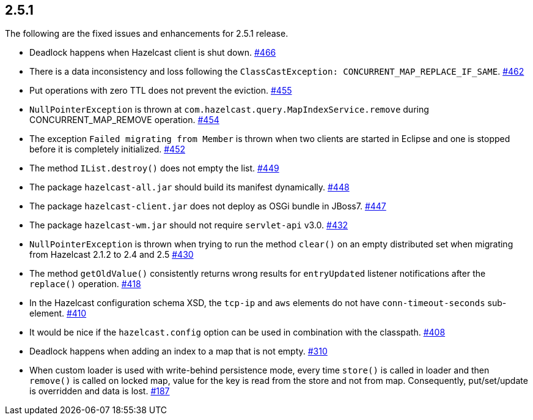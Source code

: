 
== 2.5.1

The following are the fixed issues and enhancements for 2.5.1 release.

* Deadlock happens when Hazelcast client is shut down. https://github.com/hazelcast/hazelcast/issues/466[#466]
* There is a data inconsistency and loss following the
`ClassCastException: CONCURRENT_MAP_REPLACE_IF_SAME`. https://github.com/hazelcast/hazelcast/issues/462[#462]
* Put operations with zero TTL does not prevent the eviction. https://github.com/hazelcast/hazelcast/issues/455[#455]
* `NullPointerException` is thrown at
`com.hazelcast.query.MapIndexService.remove` during
CONCURRENT_MAP_REMOVE operation. https://github.com/hazelcast/hazelcast/issues/454[#454]
* The exception `Failed migrating from Member` is thrown when two
clients are started in Eclipse and one is stopped before it is
completely initialized. https://github.com/hazelcast/hazelcast/issues/452[#452]
* The method `IList.destroy()` does not empty the list. https://github.com/hazelcast/hazelcast/issues/449[#449]
* The package `hazelcast-all.jar` should build its manifest dynamically.
https://github.com/hazelcast/hazelcast/issues/448[#448]
* The package `hazelcast-client.jar` does not deploy as OSGi bundle in
JBoss7. https://github.com/hazelcast/hazelcast/issues/447[#447]
* The package `hazelcast-wm.jar` should not require `servlet-api` v3.0.
https://github.com/hazelcast/hazelcast/issues/432[#432]
* `NullPointerException` is thrown when trying to run the method
`clear()` on an empty distributed set when migrating from Hazelcast
2.1.2 to 2.4 and 2.5 https://github.com/hazelcast/hazelcast/issues/430[#430]
* The method `getOldValue()` consistently returns wrong results for
`entryUpdated` listener notifications after the `replace()` operation.
https://github.com/hazelcast/hazelcast/issues/418[#418]
* In the Hazelcast configuration schema XSD, the `tcp-ip` and `aws`
elements do not have `conn-timeout-seconds` sub-element. https://github.com/hazelcast/hazelcast/issues/410[#410]
* It would be nice if the `hazelcast.config` option can be used in
combination with the classpath. https://github.com/hazelcast/hazelcast/issues/408[#408]
* Deadlock happens when adding an index to a map that is not empty.
https://github.com/hazelcast/hazelcast/issues/310[#310]
* When custom loader is used with write-behind persistence mode, every
time `store()` is called in loader and then `remove()` is called on
locked map, value for the key is read from the store and not from map.
Consequently, put/set/update is overridden and data is lost. https://github.com/hazelcast/hazelcast/issues/187[#187]
